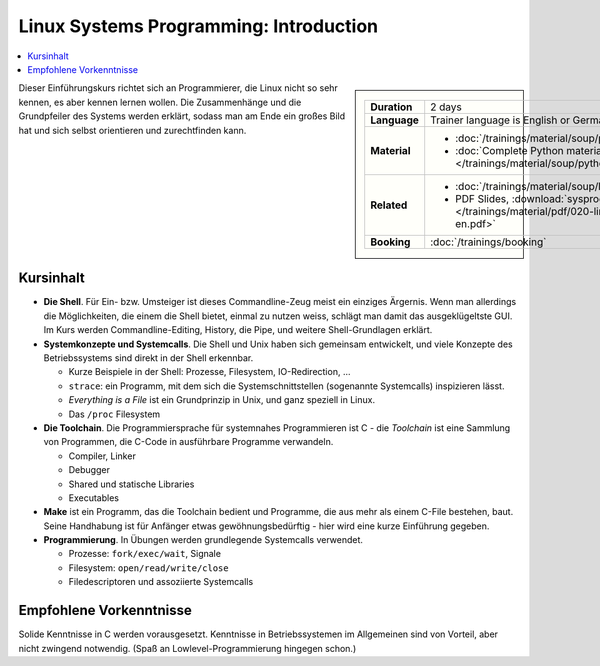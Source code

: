 Linux Systems Programming: Introduction
=======================================

.. contents::
   :local:

.. sidebar::

   .. list-table::
      :align: left

      * * **Duration**
	* 2 days
      * * **Language**
	* Trainer language is English or German
      * * **Material**
	* * :doc:`/trainings/material/soup/python/basics/group`
	  * :doc:`Complete Python material
            </trainings/material/soup/python/group>`
      * * **Related**
	* * :doc:`/trainings/material/soup/linux/sysprog/group`
	  * PDF Slides, :download:`sysprog
            </trainings/material/pdf/020-linux-sysprog--en.pdf>`
      * * **Booking**
	* :doc:`/trainings/booking`


Dieser Einführungskurs richtet sich an Programmierer, die Linux nicht
so sehr kennen, es aber kennen lernen wollen. Die Zusammenhänge und
die Grundpfeiler des Systems werden erklärt, sodass man am Ende ein
großes Bild hat und sich selbst orientieren und zurechtfinden kann.

Kursinhalt
----------

* **Die Shell**. Für Ein- bzw. Umsteiger ist dieses Commandline-Zeug
  meist ein einziges Ärgernis. Wenn man allerdings die Möglichkeiten,
  die einem die Shell bietet, einmal zu nutzen weiss, schlägt man
  damit das ausgeklügeltste GUI. Im Kurs werden Commandline-Editing,
  History, die Pipe, und weitere Shell-Grundlagen erklärt.
* **Systemkonzepte und Systemcalls**. Die Shell und Unix haben sich
  gemeinsam entwickelt, und viele Konzepte des Betriebssystems sind
  direkt in der Shell erkennbar.

  * Kurze Beispiele in der Shell: Prozesse, Filesystem,
    IO-Redirection, ...
  * ``strace``: ein Programm, mit dem sich die Systemschnittstellen
    (sogenannte Systemcalls) inspizieren lässt.
  * *Everything is a File* ist ein Grundprinzip in Unix, und ganz
    speziell in Linux.
  * Das ``/proc`` Filesystem

* **Die Toolchain**. Die Programmiersprache für systemnahes
  Programmieren ist C - die *Toolchain* ist eine Sammlung von
  Programmen, die C-Code in ausführbare Programme verwandeln.

  * Compiler, Linker
  * Debugger
  * Shared und statische Libraries
  * Executables

* **Make** ist ein Programm, das die Toolchain bedient und Programme,
  die aus mehr als einem C-File bestehen, baut. Seine Handhabung ist
  für Anfänger etwas gewöhnungsbedürftig - hier wird eine kurze
  Einführung gegeben.
* **Programmierung**. In Übungen werden grundlegende Systemcalls
  verwendet.

  * Prozesse: ``fork/exec/wait``, Signale
  * Filesystem: ``open/read/write/close``
  * Filedescriptoren und assoziierte Systemcalls
  
Empfohlene Vorkenntnisse
------------------------

Solide Kenntnisse in C werden vorausgesetzt. Kenntnisse in
Betriebssystemen im Allgemeinen sind von Vorteil, aber nicht zwingend
notwendig. (Spaß an Lowlevel-Programmierung hingegen schon.)
